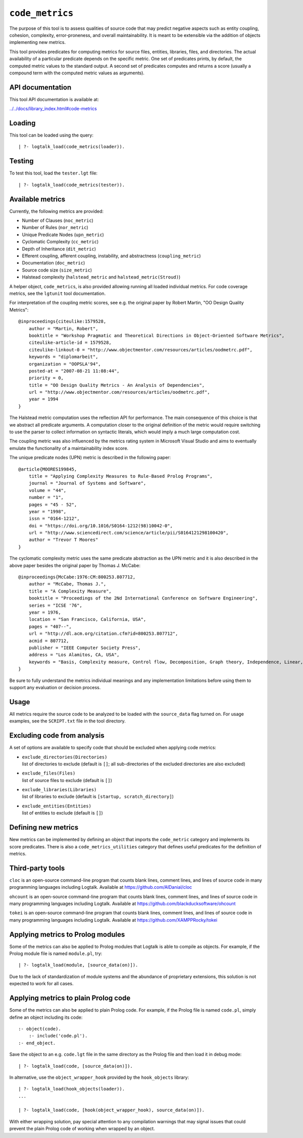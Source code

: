.. _library_code_metrics:

``code_metrics``
================

The purpose of this tool is to assess qualities of source code that may
predict negative aspects such as entity coupling, cohesion, complexity,
error-proneness, and overall maintainability. It is meant to be
extensible via the addition of objects implementing new metrics.

This tool provides predicates for computing metrics for source files,
entities, libraries, files, and directories. The actual availability of
a particular predicate depends on the specific metric. One set of
predicates prints, by default, the computed metric values to the
standard output. A second set of predicates computes and returns a score
(usually a compound term with the computed metric values as arguments).

API documentation
-----------------

This tool API documentation is available at:

`../../docs/library_index.html#code-metrics <../../docs/library_index.html#code-metrics>`__

Loading
-------

This tool can be loaded using the query:

::

   | ?- logtalk_load(code_metrics(loader)).

Testing
-------

To test this tool, load the ``tester.lgt`` file:

::

   | ?- logtalk_load(code_metrics(tester)).

Available metrics
-----------------

Currently, the following metrics are provided:

-  Number of Clauses (``noc_metric``)
-  Number of Rules (``nor_metric``)
-  Unique Predicate Nodes (``upn_metric``)
-  Cyclomatic Complexity (``cc_metric``)
-  Depth of Inheritance (``dit_metric``)
-  Efferent coupling, afferent coupling, instability, and abstractness
   (``coupling_metric``)
-  Documentation (``doc_metric``)
-  Source code size (``size_metric``)
-  Halstead complexity (``halstead_metric`` and
   ``halstead_metric(Stroud)``)

A helper object, ``code_metrics``, is also provided allowing running all
loaded individual metrics. For code coverage metrics, see the
``lgtunit`` tool documentation.

For interpretation of the coupling metric scores, see e.g. the original
paper by Robert Martin, "OO Design Quality Metrics":

::

   @inproceedings{citeulike:1579528,
       author = "Martin, Robert",
       booktitle = "Workshop Pragmatic and Theoretical Directions in Object-Oriented Software Metrics",
       citeulike-article-id = 1579528,
       citeulike-linkout-0 = "http://www.objectmentor.com/resources/articles/oodmetrc.pdf",
       keywords = "diplomarbeit",
       organization = "OOPSLA'94",
       posted-at = "2007-08-21 11:08:44",
       priority = 0,
       title = "OO Design Quality Metrics - An Analysis of Dependencies",
       url = "http://www.objectmentor.com/resources/articles/oodmetrc.pdf",
       year = 1994
   }

The Halstead metric computation uses the reflection API for performance.
The main consequence of this choice is that we abstract all predicate
arguments. A computation closer to the original definition of the metric
would require switching to use the parser to collect information on
syntactic literals, which would imply a much large computation cost.

The coupling metric was also influenced by the metrics rating system in
Microsoft Visual Studio and aims to eventually emulate the functionality
of a maintainability index score.

The unique predicate nodes (UPN) metric is described in the following
paper:

::

   @article{MOORES199845,
       title = "Applying Complexity Measures to Rule-Based Prolog Programs",
       journal = "Journal of Systems and Software",
       volume = "44",
       number = "1",
       pages = "45 - 52",
       year = "1998",
       issn = "0164-1212",
       doi = "https://doi.org/10.1016/S0164-1212(98)10042-0",
       url = "http://www.sciencedirect.com/science/article/pii/S0164121298100420",
       author = "Trevor T Moores"
   }

The cyclomatic complexity metric uses the same predicate abstraction as
the UPN metric and it is also described in the above paper besides the
original paper by Thomas J. McCabe:

::

   @inproceedings{McCabe:1976:CM:800253.807712,
       author = "McCabe, Thomas J.",
       title = "A Complexity Measure",
       booktitle = "Proceedings of the 2Nd International Conference on Software Engineering",
       series = "ICSE '76",
       year = 1976,
       location = "San Francisco, California, USA",
       pages = "407--",
       url = "http://dl.acm.org/citation.cfm?id=800253.807712",
       acmid = 807712,
       publisher = "IEEE Computer Society Press",
       address = "Los Alamitos, CA, USA",
       keywords = "Basis, Complexity measure, Control flow, Decomposition, Graph theory, Independence, Linear, Modularization, Programming, Reduction, Software, Testing",
   } 

Be sure to fully understand the metrics individual meanings and any
implementation limitations before using them to support any evaluation
or decision process.

Usage
-----

All metrics require the source code to be analyzed to be loaded with the
``source_data`` flag turned on. For usage examples, see the
``SCRIPT.txt`` file in the tool directory.

Excluding code from analysis
----------------------------

A set of options are available to specify code that should be excluded
when applying code metrics:

-  | ``exclude_directories(Directories)``
   | list of directories to exclude (default is ``[]``; all
     sub-directories of the excluded directories are also excluded)

-  | ``exclude_files(Files)``
   | list of source files to exclude (default is ``[]``)

-  | ``exclude_libraries(Libraries)``
   | list of libraries to exclude (default is
     ``[startup, scratch_directory]``)

-  | ``exclude_entities(Entities)``
   | list of entities to exclude (default is ``[]``)

Defining new metrics
--------------------

New metrics can be implemented by defining an object that imports the
``code_metric`` category and implements its score predicates. There is
also a ``code_metrics_utilities`` category that defines useful
predicates for the definition of metrics.

Third-party tools
-----------------

``cloc`` is an open-source command-line program that counts blank lines,
comment lines, and lines of source code in many programming languages
including Logtalk. Available at https://github.com/AlDanial/cloc

``ohcount`` is an open-source command-line program that counts blank
lines, comment lines, and lines of source code in many programming
languages including Logtalk. Available at
https://github.com/blackducksoftware/ohcount

``tokei`` is an open-source command-line program that counts blank
lines, comment lines, and lines of source code in many programming
languages including Logtalk. Available at
https://github.com/XAMPPRocky/tokei

Applying metrics to Prolog modules
----------------------------------

Some of the metrics can also be applied to Prolog modules that Logtalk
is able to compile as objects. For example, if the Prolog module file is
named ``module.pl``, try:

::

   | ?- logtalk_load(module, [source_data(on)]).

Due to the lack of standardization of module systems and the abundance
of proprietary extensions, this solution is not expected to work for all
cases.

Applying metrics to plain Prolog code
-------------------------------------

Some of the metrics can also be applied to plain Prolog code. For
example, if the Prolog file is named ``code.pl``, simply define an
object including its code:

::

   :- object(code).
       :- include('code.pl').
   :- end_object.

Save the object to an e.g. ``code.lgt`` file in the same directory as
the Prolog file and then load it in debug mode:

::

   | ?- logtalk_load(code, [source_data(on)]).

In alternative, use the ``object_wrapper_hook`` provided by the
``hook_objects`` library:

::

   | ?- logtalk_load(hook_objects(loader)).
   ...

   | ?- logtalk_load(code, [hook(object_wrapper_hook), source_data(on)]).

With either wrapping solution, pay special attention to any compilation
warnings that may signal issues that could prevent the plain Prolog code
of working when wrapped by an object.
